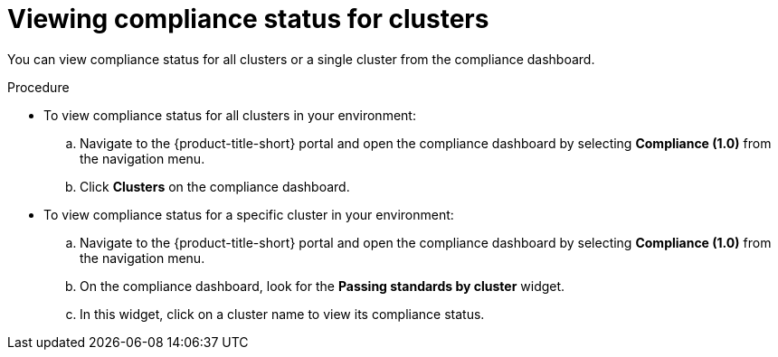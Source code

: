 // Module included in the following assemblies:
//
// * operating/manage-compliance.adoc
:_mod-docs-content-type: PROCEDURE
[id="view-compliance-status-for-cluster_{context}"]
= Viewing compliance status for clusters

[role="_abstract"]
You can view compliance status for all clusters or a single cluster from the compliance dashboard.

.Procedure
* To view compliance status for all clusters in your environment:

.. Navigate to the {product-title-short} portal and open the compliance dashboard by selecting *Compliance (1.0)* from the navigation menu.
.. Click *Clusters* on the compliance dashboard.

* To view compliance status for a specific cluster in your environment:

.. Navigate to the {product-title-short} portal and open the compliance dashboard by selecting *Compliance (1.0)* from the navigation menu.
.. On the compliance dashboard, look for the *Passing standards by cluster* widget.
.. In this widget, click on a cluster name to view its compliance status.